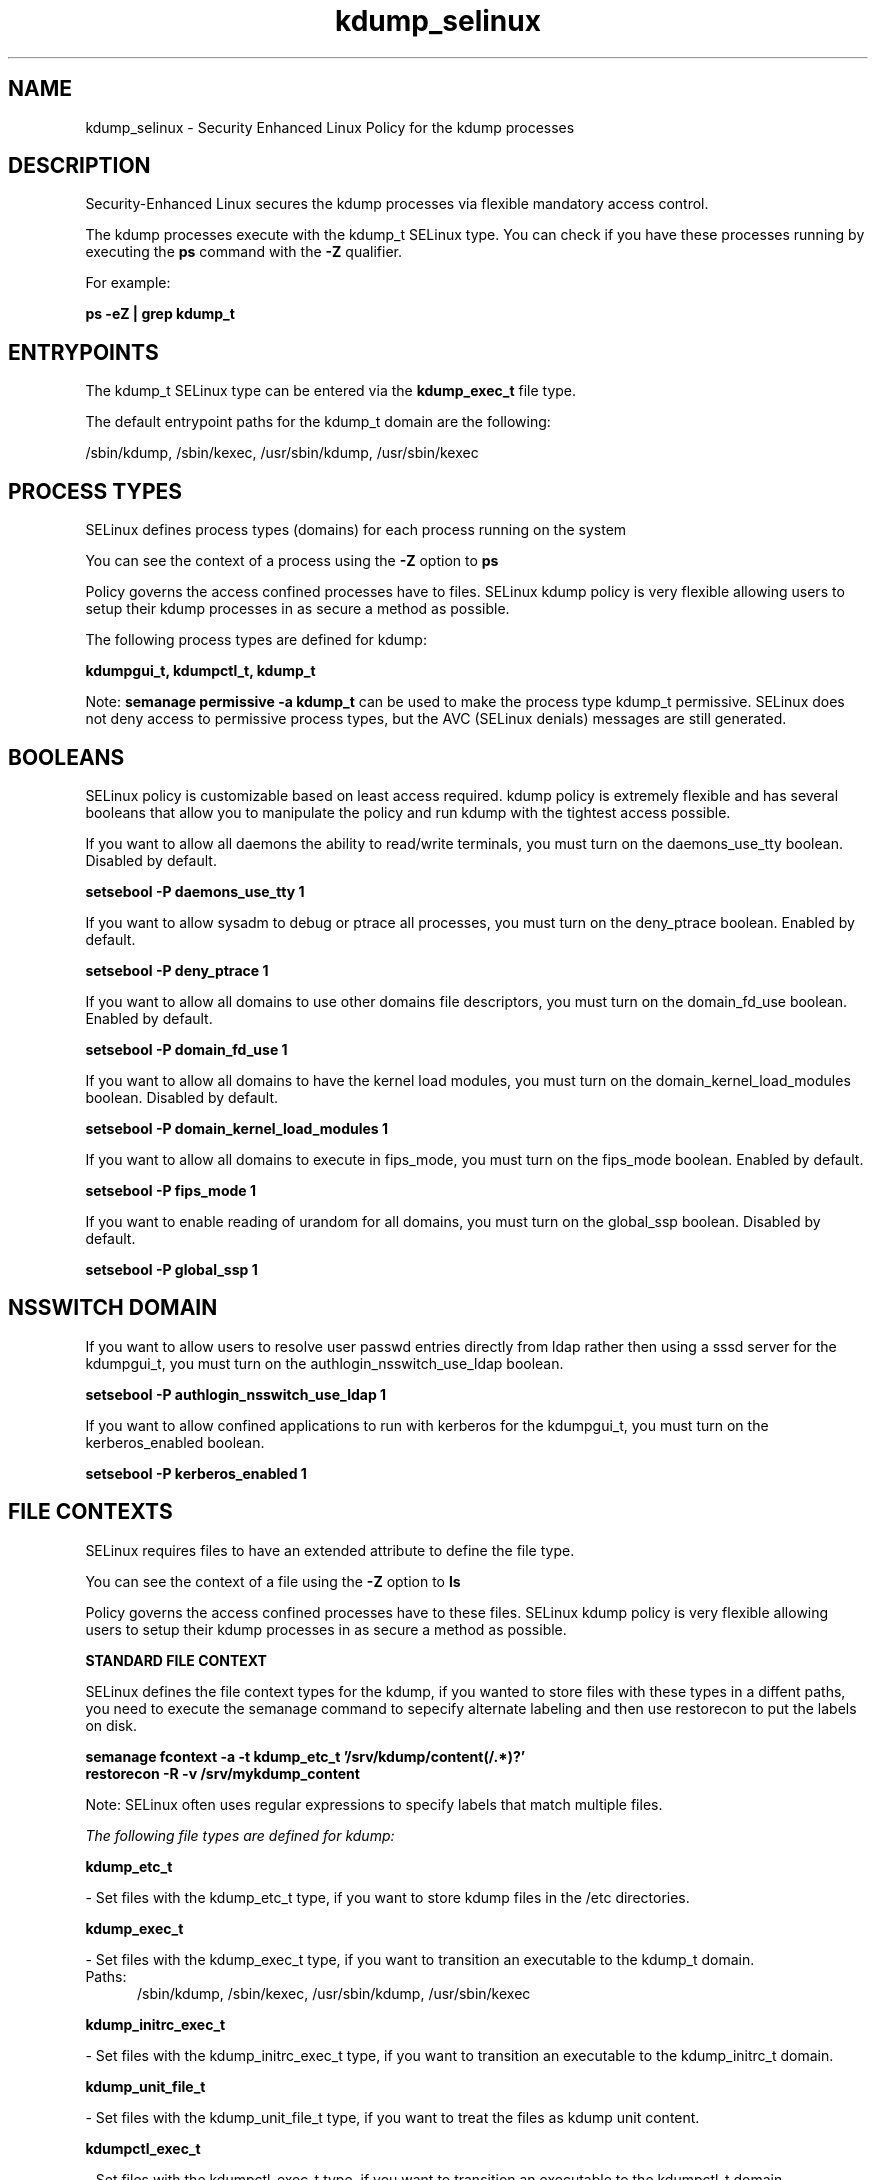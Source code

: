 .TH  "kdump_selinux"  "8"  "13-01-16" "kdump" "SELinux Policy documentation for kdump"
.SH "NAME"
kdump_selinux \- Security Enhanced Linux Policy for the kdump processes
.SH "DESCRIPTION"

Security-Enhanced Linux secures the kdump processes via flexible mandatory access control.

The kdump processes execute with the kdump_t SELinux type. You can check if you have these processes running by executing the \fBps\fP command with the \fB\-Z\fP qualifier.

For example:

.B ps -eZ | grep kdump_t


.SH "ENTRYPOINTS"

The kdump_t SELinux type can be entered via the \fBkdump_exec_t\fP file type.

The default entrypoint paths for the kdump_t domain are the following:

/sbin/kdump, /sbin/kexec, /usr/sbin/kdump, /usr/sbin/kexec
.SH PROCESS TYPES
SELinux defines process types (domains) for each process running on the system
.PP
You can see the context of a process using the \fB\-Z\fP option to \fBps\bP
.PP
Policy governs the access confined processes have to files.
SELinux kdump policy is very flexible allowing users to setup their kdump processes in as secure a method as possible.
.PP
The following process types are defined for kdump:

.EX
.B kdumpgui_t, kdumpctl_t, kdump_t
.EE
.PP
Note:
.B semanage permissive -a kdump_t
can be used to make the process type kdump_t permissive. SELinux does not deny access to permissive process types, but the AVC (SELinux denials) messages are still generated.

.SH BOOLEANS
SELinux policy is customizable based on least access required.  kdump policy is extremely flexible and has several booleans that allow you to manipulate the policy and run kdump with the tightest access possible.


.PP
If you want to allow all daemons the ability to read/write terminals, you must turn on the daemons_use_tty boolean. Disabled by default.

.EX
.B setsebool -P daemons_use_tty 1

.EE

.PP
If you want to allow sysadm to debug or ptrace all processes, you must turn on the deny_ptrace boolean. Enabled by default.

.EX
.B setsebool -P deny_ptrace 1

.EE

.PP
If you want to allow all domains to use other domains file descriptors, you must turn on the domain_fd_use boolean. Enabled by default.

.EX
.B setsebool -P domain_fd_use 1

.EE

.PP
If you want to allow all domains to have the kernel load modules, you must turn on the domain_kernel_load_modules boolean. Disabled by default.

.EX
.B setsebool -P domain_kernel_load_modules 1

.EE

.PP
If you want to allow all domains to execute in fips_mode, you must turn on the fips_mode boolean. Enabled by default.

.EX
.B setsebool -P fips_mode 1

.EE

.PP
If you want to enable reading of urandom for all domains, you must turn on the global_ssp boolean. Disabled by default.

.EX
.B setsebool -P global_ssp 1

.EE

.SH NSSWITCH DOMAIN

.PP
If you want to allow users to resolve user passwd entries directly from ldap rather then using a sssd server for the kdumpgui_t, you must turn on the authlogin_nsswitch_use_ldap boolean.

.EX
.B setsebool -P authlogin_nsswitch_use_ldap 1
.EE

.PP
If you want to allow confined applications to run with kerberos for the kdumpgui_t, you must turn on the kerberos_enabled boolean.

.EX
.B setsebool -P kerberos_enabled 1
.EE

.SH FILE CONTEXTS
SELinux requires files to have an extended attribute to define the file type.
.PP
You can see the context of a file using the \fB\-Z\fP option to \fBls\bP
.PP
Policy governs the access confined processes have to these files.
SELinux kdump policy is very flexible allowing users to setup their kdump processes in as secure a method as possible.
.PP

.PP
.B STANDARD FILE CONTEXT

SELinux defines the file context types for the kdump, if you wanted to
store files with these types in a diffent paths, you need to execute the semanage command to sepecify alternate labeling and then use restorecon to put the labels on disk.

.B semanage fcontext -a -t kdump_etc_t '/srv/kdump/content(/.*)?'
.br
.B restorecon -R -v /srv/mykdump_content

Note: SELinux often uses regular expressions to specify labels that match multiple files.

.I The following file types are defined for kdump:


.EX
.PP
.B kdump_etc_t
.EE

- Set files with the kdump_etc_t type, if you want to store kdump files in the /etc directories.


.EX
.PP
.B kdump_exec_t
.EE

- Set files with the kdump_exec_t type, if you want to transition an executable to the kdump_t domain.

.br
.TP 5
Paths:
/sbin/kdump, /sbin/kexec, /usr/sbin/kdump, /usr/sbin/kexec

.EX
.PP
.B kdump_initrc_exec_t
.EE

- Set files with the kdump_initrc_exec_t type, if you want to transition an executable to the kdump_initrc_t domain.


.EX
.PP
.B kdump_unit_file_t
.EE

- Set files with the kdump_unit_file_t type, if you want to treat the files as kdump unit content.


.EX
.PP
.B kdumpctl_exec_t
.EE

- Set files with the kdumpctl_exec_t type, if you want to transition an executable to the kdumpctl_t domain.


.EX
.PP
.B kdumpctl_tmp_t
.EE

- Set files with the kdumpctl_tmp_t type, if you want to store kdumpctl temporary files in the /tmp directories.


.EX
.PP
.B kdumpgui_exec_t
.EE

- Set files with the kdumpgui_exec_t type, if you want to transition an executable to the kdumpgui_t domain.


.EX
.PP
.B kdumpgui_tmp_t
.EE

- Set files with the kdumpgui_tmp_t type, if you want to store kdumpgui temporary files in the /tmp directories.


.PP
Note: File context can be temporarily modified with the chcon command.  If you want to permanently change the file context you need to use the
.B semanage fcontext
command.  This will modify the SELinux labeling database.  You will need to use
.B restorecon
to apply the labels.

.SH "COMMANDS"
.B semanage fcontext
can also be used to manipulate default file context mappings.
.PP
.B semanage permissive
can also be used to manipulate whether or not a process type is permissive.
.PP
.B semanage module
can also be used to enable/disable/install/remove policy modules.

.B semanage boolean
can also be used to manipulate the booleans

.PP
.B system-config-selinux
is a GUI tool available to customize SELinux policy settings.

.SH AUTHOR
This manual page was auto-generated using
.B "sepolicy manpage"
by Dan Walsh.

.SH "SEE ALSO"
selinux(8), kdump(8), semanage(8), restorecon(8), chcon(1), sepolicy(8)
, setsebool(8), kdumpctl_selinux(8), kdumpgui_selinux(8)